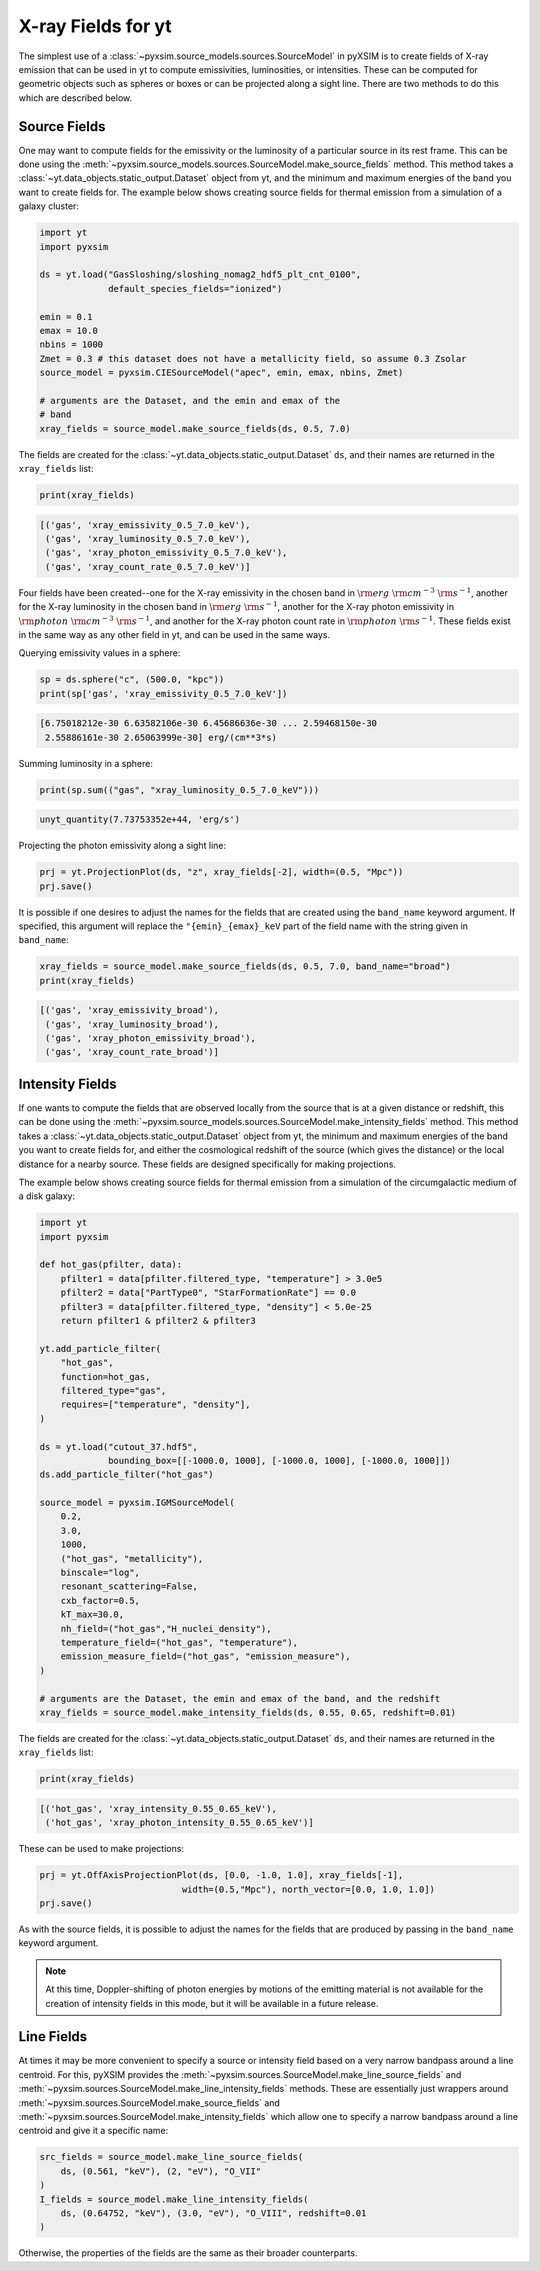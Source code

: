 .. _xray-fields:

X-ray Fields for yt
===================

The simplest use of a :class:`~pyxsim.source_models.sources.SourceModel` in pyXSIM is
to create fields of X-ray emission that can be used in yt to compute emissivities,
luminosities, or intensities. These can be computed for geometric objects such as
spheres or boxes or can be projected along a sight line. There are two methods to do
this which are described below.

Source Fields
-------------

One may want to compute fields for the emissivity or the luminosity of a particular
source in its rest frame. This can be done using the
:meth:`~pyxsim.source_models.sources.SourceModel.make_source_fields` method. This
method takes a :class:`~yt.data_objects.static_output.Dataset` object from yt,
and the minimum and maximum energies of the band you want to create fields for.
The example below shows creating source fields for thermal emission from a simulation
of a galaxy cluster:

.. code-block:: python

    import yt
    import pyxsim

    ds = yt.load("GasSloshing/sloshing_nomag2_hdf5_plt_cnt_0100",
                 default_species_fields="ionized")

    emin = 0.1
    emax = 10.0
    nbins = 1000
    Zmet = 0.3 # this dataset does not have a metallicity field, so assume 0.3 Zsolar
    source_model = pyxsim.CIESourceModel("apec", emin, emax, nbins, Zmet)

    # arguments are the Dataset, and the emin and emax of the
    # band
    xray_fields = source_model.make_source_fields(ds, 0.5, 7.0)

The fields are created for the :class:`~yt.data_objects.static_output.Dataset`
``ds``, and their names are returned in the ``xray_fields`` list:

.. code-block:: python

    print(xray_fields)

.. code-block:: pycon

    [('gas', 'xray_emissivity_0.5_7.0_keV'),
     ('gas', 'xray_luminosity_0.5_7.0_keV'),
     ('gas', 'xray_photon_emissivity_0.5_7.0_keV'),
     ('gas', 'xray_count_rate_0.5_7.0_keV')]

Four fields have been created--one for the X-ray emissivity in the chosen band in
:math:`\rm{erg}~\rm{cm}^{-3}~\rm{s}^{-1}`, another for the X-ray luminosity in the
chosen band in :math:`\rm{erg}~\rm{s}^{-1}`, another for the X-ray photon
emissivity in :math:`\rm{photon}~\rm{cm}^{-3}~\rm{s}^{-1}`, and another for the X-ray
photon count rate in :math:`\rm{photon}~\rm{s}^{-1}`. These fields exist in the same
way as any other field in yt, and can be used in the same ways.

Querying emissivity values in a sphere:

.. code-block:: python

    sp = ds.sphere("c", (500.0, "kpc"))
    print(sp['gas', 'xray_emissivity_0.5_7.0_keV'])

.. code-block:: pycon

    [6.75018212e-30 6.63582106e-30 6.45686636e-30 ... 2.59468150e-30
     2.55886161e-30 2.65063999e-30] erg/(cm**3*s)

Summing luminosity in a sphere:

.. code-block:: python

    print(sp.sum(("gas", "xray_luminosity_0.5_7.0_keV")))

.. code-block:: pycon

    unyt_quantity(7.73753352e+44, 'erg/s')

Projecting the photon emissivity along a sight line:

.. code-block:: python

    prj = yt.ProjectionPlot(ds, "z", xray_fields[-2], width=(0.5, "Mpc"))
    prj.save()

.. image:: _images/projected_emiss.png

It is possible if one desires to adjust the names for the fields that are
created using the ``band_name`` keyword argument. If specified, this argument
will replace the ``"{emin}_{emax}_keV`` part of the field name with the string
given in ``band_name``:

.. code-block:: python

    xray_fields = source_model.make_source_fields(ds, 0.5, 7.0, band_name="broad")
    print(xray_fields)

.. code-block:: pycon

    [('gas', 'xray_emissivity_broad'),
     ('gas', 'xray_luminosity_broad'),
     ('gas', 'xray_photon_emissivity_broad'),
     ('gas', 'xray_count_rate_broad')]

Intensity Fields
----------------

If one wants to compute the fields that are observed locally from the source that
is at a given distance or redshift, this can be done using the
:meth:`~pyxsim.source_models.sources.SourceModel.make_intensity_fields` method. This
method takes a :class:`~yt.data_objects.static_output.Dataset` object from yt,
the minimum and maximum energies of the band you want to create fields for, and either
the cosmological redshift of the source (which gives the distance) or the local distance
for a nearby source. These fields are designed specifically for making projections.

The example below shows creating source fields for thermal emission from a simulation
of the circumgalactic medium of a disk galaxy:

.. code-block:: python

    import yt
    import pyxsim

    def hot_gas(pfilter, data):
        pfilter1 = data[pfilter.filtered_type, "temperature"] > 3.0e5
        pfilter2 = data["PartType0", "StarFormationRate"] == 0.0
        pfilter3 = data[pfilter.filtered_type, "density"] < 5.0e-25
        return pfilter1 & pfilter2 & pfilter3

    yt.add_particle_filter(
        "hot_gas",
        function=hot_gas,
        filtered_type="gas",
        requires=["temperature", "density"],
    )

    ds = yt.load("cutout_37.hdf5",
                 bounding_box=[[-1000.0, 1000], [-1000.0, 1000], [-1000.0, 1000]])
    ds.add_particle_filter("hot_gas")

    source_model = pyxsim.IGMSourceModel(
        0.2,
        3.0,
        1000,
        ("hot_gas", "metallicity"),
        binscale="log",
        resonant_scattering=False,
        cxb_factor=0.5,
        kT_max=30.0,
        nh_field=("hot_gas","H_nuclei_density"),
        temperature_field=("hot_gas", "temperature"),
        emission_measure_field=("hot_gas", "emission_measure"),
    )

    # arguments are the Dataset, the emin and emax of the band, and the redshift
    xray_fields = source_model.make_intensity_fields(ds, 0.55, 0.65, redshift=0.01)

The fields are created for the :class:`~yt.data_objects.static_output.Dataset`
``ds``, and their names are returned in the ``xray_fields`` list:

.. code-block:: python

    print(xray_fields)

.. code-block:: pycon

    [('hot_gas', 'xray_intensity_0.55_0.65_keV'),
     ('hot_gas', 'xray_photon_intensity_0.55_0.65_keV')]

These can be used to make projections:

.. code-block:: python

    prj = yt.OffAxisProjectionPlot(ds, [0.0, -1.0, 1.0], xray_fields[-1],
                               width=(0.5,"Mpc"), north_vector=[0.0, 1.0, 1.0])
    prj.save()

.. image:: _images/projected_intensity.png

As with the source fields, it is possible to adjust the names for the fields that
are produced by passing in the ``band_name`` keyword argument.

.. note::

    At this time, Doppler-shifting of photon energies by motions of the emitting
    material is not available for the creation of intensity fields in this mode,
    but it will be available in a future release.

.. _line-fields:

Line Fields
-----------

At times it may be more convenient to specify a source or intensity field based
on a very narrow bandpass around a line centroid. For this, pyXSIM provides the
:meth:`~pyxsim.sources.SourceModel.make_line_source_fields`
and :meth:`~pyxsim.sources.SourceModel.make_line_intensity_fields` methods. These
are essentially just wrappers around :meth:`~pyxsim.sources.SourceModel.make_source_fields`
and :meth:`~pyxsim.sources.SourceModel.make_intensity_fields` which allow one
to specify a narrow bandpass around a line centroid and give it a specific name:

.. code-block:: python

    src_fields = source_model.make_line_source_fields(
        ds, (0.561, "keV"), (2, "eV"), "O_VII"
    )
    I_fields = source_model.make_line_intensity_fields(
        ds, (0.64752, "keV"), (3.0, "eV"), "O_VIII", redshift=0.01
    )

Otherwise, the properties of the fields are the same as their broader counterparts.
